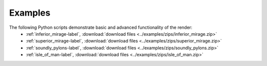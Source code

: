 Examples
--------

.. image:: sphere_composite.png
   :scale: 100%
   :align: middle

The following Python scripts demonstrate basic and advanced functionality of the render:
   * :ref:`inferior_mirage-label`, :download:`download files <../examples/zips/inferior_mirage.zip>`
   * :ref:`superior_mirage-label`, :download:`download files <../examples/zips/superior_mirage.zip>`
   * :ref:`soundly_pylons-label`, :download:`download files <../examples/zips/soundly_pylons.zip>`
   * :ref:`isle_of_man-label`, :download:`download files <../examples/zips/isle_of_man.zip>`

